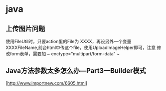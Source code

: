 * java
** 上传图片问题
   使用FileUtil时，只要action里的File为 XXXX，再设另外一个变量
   XXXXFileName,前台html中传这个file，使用UploadImageHelper即可，注意
   修改form表单，需要加 ~ enctype="multipart/form-data" ~

** Java方法参数太多怎么办—Part3—Builder模式
   [http://www.importnew.com/6605.html]



